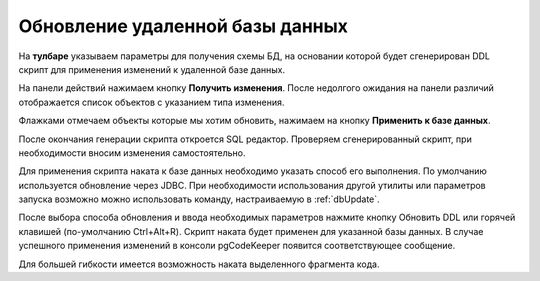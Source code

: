 ================================
Обновление удаленной базы данных
================================

На **тулбаре** указываем параметры для получения схемы БД, на основании которой будет сгенерирован DDL скрипт для применения изменений к удаленной базе данных.

На панели действий нажимаем кнопку **Получить изменения**. После недолгого ожидания на панели различий отображается список объектов с указанием типа изменения.

.. image:: ../images/changes_list.png

Флажками отмечаем объекты которые мы хотим обновить, нажимаем на кнопку **Применить к базе данных**.

После окончания генерации скрипта откроется SQL редактор. Проверяем сгенерированный скрипт, при необходимости вносим изменения самостоятельно.

.. image:: ../images/sql_editor.png

Для применения скрипта наката к базе данных необходимо указать способ его выполнения. По умолчанию используется обновление через JDBC. При необходимости использования другой утилиты или параметров запуска возможно можно использовать команду, настраиваемую в :ref:`dbUpdate`.

.. image:: ../images/migration_command.png

После выбора способа обновления и ввода необходимых параметров нажмите кнопку Обновить DDL или горячей клавишей (по-умолчанию Ctrl+Alt+R). Скрипт наката будет применен для указанной базы данных. В случае успешного применения изменений в консоли pgCodeKeeper появится соответствующее сообщение.

Для большей гибкости имеется возможность наката выделенного фрагмента кода.